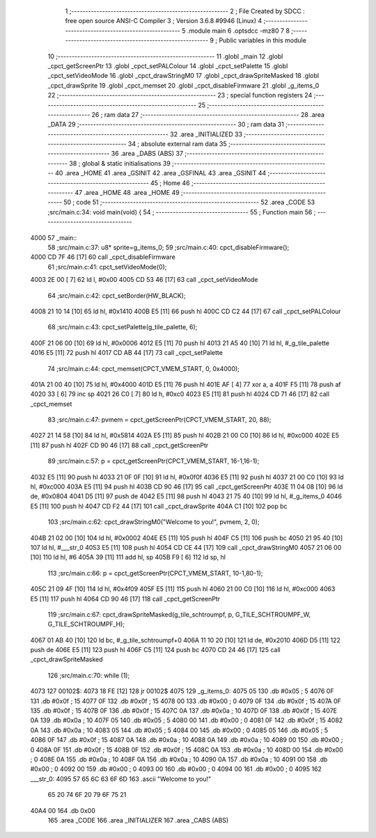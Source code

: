                               1 ;--------------------------------------------------------
                              2 ; File Created by SDCC : free open source ANSI-C Compiler
                              3 ; Version 3.6.8 #9946 (Linux)
                              4 ;--------------------------------------------------------
                              5 	.module main
                              6 	.optsdcc -mz80
                              7 	
                              8 ;--------------------------------------------------------
                              9 ; Public variables in this module
                             10 ;--------------------------------------------------------
                             11 	.globl _main
                             12 	.globl _cpct_getScreenPtr
                             13 	.globl _cpct_setPALColour
                             14 	.globl _cpct_setPalette
                             15 	.globl _cpct_setVideoMode
                             16 	.globl _cpct_drawStringM0
                             17 	.globl _cpct_drawSpriteMasked
                             18 	.globl _cpct_drawSprite
                             19 	.globl _cpct_memset
                             20 	.globl _cpct_disableFirmware
                             21 	.globl _g_items_0
                             22 ;--------------------------------------------------------
                             23 ; special function registers
                             24 ;--------------------------------------------------------
                             25 ;--------------------------------------------------------
                             26 ; ram data
                             27 ;--------------------------------------------------------
                             28 	.area _DATA
                             29 ;--------------------------------------------------------
                             30 ; ram data
                             31 ;--------------------------------------------------------
                             32 	.area _INITIALIZED
                             33 ;--------------------------------------------------------
                             34 ; absolute external ram data
                             35 ;--------------------------------------------------------
                             36 	.area _DABS (ABS)
                             37 ;--------------------------------------------------------
                             38 ; global & static initialisations
                             39 ;--------------------------------------------------------
                             40 	.area _HOME
                             41 	.area _GSINIT
                             42 	.area _GSFINAL
                             43 	.area _GSINIT
                             44 ;--------------------------------------------------------
                             45 ; Home
                             46 ;--------------------------------------------------------
                             47 	.area _HOME
                             48 	.area _HOME
                             49 ;--------------------------------------------------------
                             50 ; code
                             51 ;--------------------------------------------------------
                             52 	.area _CODE
                             53 ;src/main.c:34: void main(void) {
                             54 ;	---------------------------------
                             55 ; Function main
                             56 ; ---------------------------------
   4000                      57 _main::
                             58 ;src/main.c:37: u8* sprite=g_items_0;
                             59 ;src/main.c:40: cpct_disableFirmware();
   4000 CD 7F 46      [17]   60 	call	_cpct_disableFirmware
                             61 ;src/main.c:41: cpct_setVideoMode(0);
   4003 2E 00         [ 7]   62 	ld	l, #0x00
   4005 CD 53 46      [17]   63 	call	_cpct_setVideoMode
                             64 ;src/main.c:42: cpct_setBorder(HW_BLACK);
   4008 21 10 14      [10]   65 	ld	hl, #0x1410
   400B E5            [11]   66 	push	hl
   400C CD C2 44      [17]   67 	call	_cpct_setPALColour
                             68 ;src/main.c:43: cpct_setPalette(g_tile_palette, 6);
   400F 21 06 00      [10]   69 	ld	hl, #0x0006
   4012 E5            [11]   70 	push	hl
   4013 21 A5 40      [10]   71 	ld	hl, #_g_tile_palette
   4016 E5            [11]   72 	push	hl
   4017 CD AB 44      [17]   73 	call	_cpct_setPalette
                             74 ;src/main.c:44: cpct_memset(CPCT_VMEM_START, 0, 0x4000);
   401A 21 00 40      [10]   75 	ld	hl, #0x4000
   401D E5            [11]   76 	push	hl
   401E AF            [ 4]   77 	xor	a, a
   401F F5            [11]   78 	push	af
   4020 33            [ 6]   79 	inc	sp
   4021 26 C0         [ 7]   80 	ld	h, #0xc0
   4023 E5            [11]   81 	push	hl
   4024 CD 71 46      [17]   82 	call	_cpct_memset
                             83 ;src/main.c:47: pvmem = cpct_getScreenPtr(CPCT_VMEM_START, 20, 88);
   4027 21 14 58      [10]   84 	ld	hl, #0x5814
   402A E5            [11]   85 	push	hl
   402B 21 00 C0      [10]   86 	ld	hl, #0xc000
   402E E5            [11]   87 	push	hl
   402F CD 90 46      [17]   88 	call	_cpct_getScreenPtr
                             89 ;src/main.c:57: p = cpct_getScreenPtr(CPCT_VMEM_START, 16-1,16-1);
   4032 E5            [11]   90 	push	hl
   4033 21 0F 0F      [10]   91 	ld	hl, #0x0f0f
   4036 E5            [11]   92 	push	hl
   4037 21 00 C0      [10]   93 	ld	hl, #0xc000
   403A E5            [11]   94 	push	hl
   403B CD 90 46      [17]   95 	call	_cpct_getScreenPtr
   403E 11 04 08      [10]   96 	ld	de, #0x0804
   4041 D5            [11]   97 	push	de
   4042 E5            [11]   98 	push	hl
   4043 21 75 40      [10]   99 	ld	hl, #_g_items_0
   4046 E5            [11]  100 	push	hl
   4047 CD F2 44      [17]  101 	call	_cpct_drawSprite
   404A C1            [10]  102 	pop	bc
                            103 ;src/main.c:62: cpct_drawStringM0("Welcome to you!", pvmem, 2, 0);
   404B 21 02 00      [10]  104 	ld	hl, #0x0002
   404E E5            [11]  105 	push	hl
   404F C5            [11]  106 	push	bc
   4050 21 95 40      [10]  107 	ld	hl, #___str_0
   4053 E5            [11]  108 	push	hl
   4054 CD CE 44      [17]  109 	call	_cpct_drawStringM0
   4057 21 06 00      [10]  110 	ld	hl, #6
   405A 39            [11]  111 	add	hl, sp
   405B F9            [ 6]  112 	ld	sp, hl
                            113 ;src/main.c:66: p = cpct_getScreenPtr(CPCT_VMEM_START, 10-1,80-1);
   405C 21 09 4F      [10]  114 	ld	hl, #0x4f09
   405F E5            [11]  115 	push	hl
   4060 21 00 C0      [10]  116 	ld	hl, #0xc000
   4063 E5            [11]  117 	push	hl
   4064 CD 90 46      [17]  118 	call	_cpct_getScreenPtr
                            119 ;src/main.c:67: cpct_drawSpriteMasked(g_tile_schtroumpf, p, G_TILE_SCHTROUMPF_W, G_TILE_SCHTROUMPF_H);
   4067 01 AB 40      [10]  120 	ld	bc, #_g_tile_schtroumpf+0
   406A 11 10 20      [10]  121 	ld	de, #0x2010
   406D D5            [11]  122 	push	de
   406E E5            [11]  123 	push	hl
   406F C5            [11]  124 	push	bc
   4070 CD 24 46      [17]  125 	call	_cpct_drawSpriteMasked
                            126 ;src/main.c:70: while (1);
   4073                     127 00102$:
   4073 18 FE         [12]  128 	jr	00102$
   4075                     129 _g_items_0:
   4075 05                  130 	.db #0x05	; 5
   4076 0F                  131 	.db #0x0f	; 15
   4077 0F                  132 	.db #0x0f	; 15
   4078 00                  133 	.db #0x00	; 0
   4079 0F                  134 	.db #0x0f	; 15
   407A 0F                  135 	.db #0x0f	; 15
   407B 0F                  136 	.db #0x0f	; 15
   407C 0A                  137 	.db #0x0a	; 10
   407D 0F                  138 	.db #0x0f	; 15
   407E 0A                  139 	.db #0x0a	; 10
   407F 05                  140 	.db #0x05	; 5
   4080 00                  141 	.db #0x00	; 0
   4081 0F                  142 	.db #0x0f	; 15
   4082 0A                  143 	.db #0x0a	; 10
   4083 05                  144 	.db #0x05	; 5
   4084 00                  145 	.db #0x00	; 0
   4085 05                  146 	.db #0x05	; 5
   4086 0F                  147 	.db #0x0f	; 15
   4087 0A                  148 	.db #0x0a	; 10
   4088 0A                  149 	.db #0x0a	; 10
   4089 00                  150 	.db #0x00	; 0
   408A 0F                  151 	.db #0x0f	; 15
   408B 0F                  152 	.db #0x0f	; 15
   408C 0A                  153 	.db #0x0a	; 10
   408D 00                  154 	.db #0x00	; 0
   408E 0A                  155 	.db #0x0a	; 10
   408F 0A                  156 	.db #0x0a	; 10
   4090 0A                  157 	.db #0x0a	; 10
   4091 00                  158 	.db #0x00	; 0
   4092 00                  159 	.db #0x00	; 0
   4093 00                  160 	.db #0x00	; 0
   4094 00                  161 	.db #0x00	; 0
   4095                     162 ___str_0:
   4095 57 65 6C 63 6F 6D   163 	.ascii "Welcome to you!"
        65 20 74 6F 20 79
        6F 75 21
   40A4 00                  164 	.db 0x00
                            165 	.area _CODE
                            166 	.area _INITIALIZER
                            167 	.area _CABS (ABS)
